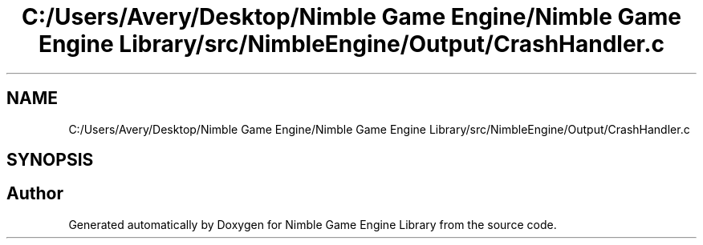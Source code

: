 .TH "C:/Users/Avery/Desktop/Nimble Game Engine/Nimble Game Engine Library/src/NimbleEngine/Output/CrashHandler.c" 3 "Fri Aug 14 2020" "Version 0.1.0" "Nimble Game Engine Library" \" -*- nroff -*-
.ad l
.nh
.SH NAME
C:/Users/Avery/Desktop/Nimble Game Engine/Nimble Game Engine Library/src/NimbleEngine/Output/CrashHandler.c
.SH SYNOPSIS
.br
.PP
.SH "Author"
.PP 
Generated automatically by Doxygen for Nimble Game Engine Library from the source code\&.
